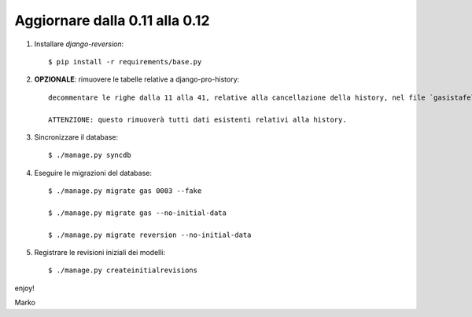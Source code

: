 Aggiornare dalla 0.11 alla 0.12
===============================

#. Installare `django-reversion`::

    $ pip install -r requirements/base.py

#. **OPZIONALE**: rimuovere le tabelle relative a django-pro-history::

    decommentare le righe dalla 11 alla 41, relative alla cancellazione della history, nel file `gasistafelice/gas/migrations/0004_auto__del_historicalgasmemberorder__del_historicalgasconfig__del_histo.py`
 
    ATTENZIONE: questo rimuoverà tutti dati esistenti relativi alla history.

#. Sincronizzare il database::

    $ ./manage.py syncdb

#. Eseguire le migrazioni del database::

    $ ./manage.py migrate gas 0003 --fake

    $ ./manage.py migrate gas --no-initial-data

    $ ./manage.py migrate reversion --no-initial-data

#. Registrare le revisioni iniziali dei modelli::

    $ ./manage.py createinitialrevisions 

enjoy!

Marko
